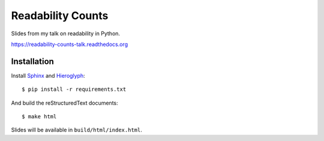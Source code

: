 ==================
Readability Counts
==================

Slides from my talk on readability in Python.

https://readability-counts-talk.readthedocs.org


Installation
============

Install `Sphinx <http://sphinx-doc.org>`_ and
`Hieroglyph <http://docs.hieroglyph.io/en/latest/index.html>`_::

    $ pip install -r requirements.txt

And build the reStructuredText documents::

    $ make html

Slides will be available in ``build/html/index.html``.
